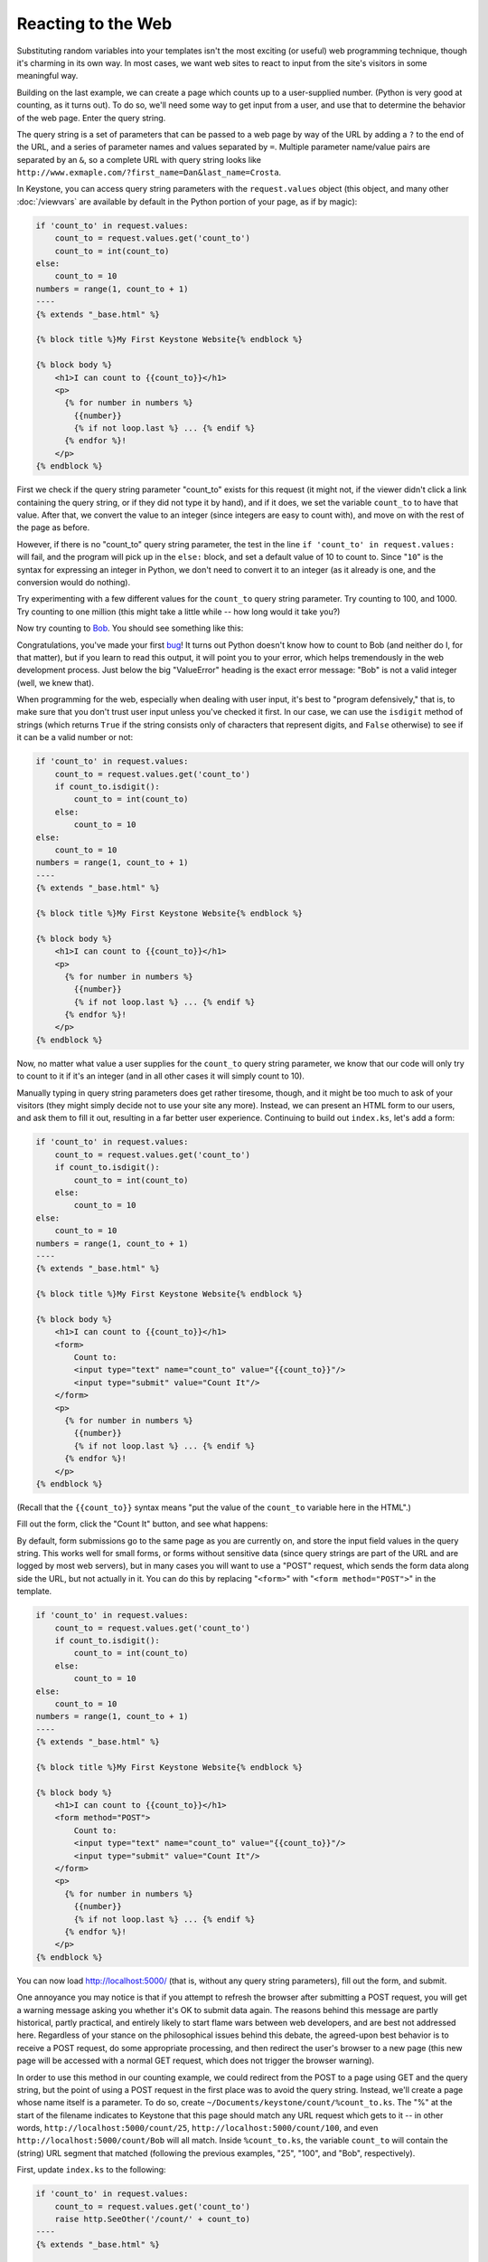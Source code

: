 Reacting to the Web
===================

Substituting random variables into your templates isn't the most exciting
(or useful) web programming technique, though it's charming in its own way.
In most cases, we want web sites to react to input from the site's visitors
in some meaningful way.

Building on the last example, we can create a page which counts up to a
user-supplied number. (Python is very good at counting, as it turns out). To
do so, we'll need some way to get input from a user, and use that to
determine the behavior of the web page. Enter the query string.

The query string is a set of parameters that can be passed to a web page by
way of the URL by adding a ``?`` to the end of the URL, and a series of
parameter names and values separated by ``=``. Multiple parameter name/value
pairs are separated by an ``&``, so a complete URL with query string looks
like ``http://www.exmaple.com/?first_name=Dan&last_name=Crosta``.

In Keystone, you can access query string parameters with the
``request.values`` object (this object, and many other :doc:`/viewvars` are
available by default in the Python portion of your page, as if by magic):

.. code-block:: jinja

    if 'count_to' in request.values:
        count_to = request.values.get('count_to')
        count_to = int(count_to)
    else:
        count_to = 10
    numbers = range(1, count_to + 1)
    ----
    {% extends "_base.html" %}

    {% block title %}My First Keystone Website{% endblock %}

    {% block body %}
        <h1>I can count to {{count_to}}</h1>
        <p>
          {% for number in numbers %}
            {{number}}
            {% if not loop.last %} ... {% endif %}
          {% endfor %}!
        </p>
    {% endblock %}

First we check if the query string parameter "count_to" exists for this
request (it might not, if the viewer didn't click a link containing the
query string, or if they did not type it by hand), and if it does, we set
the variable ``count_to`` to have that value. After that, we convert the
value to an integer (since integers are easy to count with), and move on
with the rest of the page as before.

However, if there is no "count_to" query string parameter, the test in the
line ``if 'count_to' in request.values:`` will fail, and the program will pick
up in the ``else:`` block, and set a default value of 10 to count to. Since
"``10``" is the syntax for expressing an integer in Python, we don't need to
convert it to an integer (as it already is one, and the conversion would do
nothing).

Try experimenting with a few different values for the ``count_to`` query
string parameter. Try counting to 100, and 1000. Try counting to one million
(this might take a little while -- how long would it take you?)

Now try counting to `Bob <http://localhost:5000/?count_to=Bob>`_. You should
see something like this:

.. image:: keystone-bob.png

Congratulations, you've made your first `bug
<http://en.wikipedia.org/wiki/Software_bug>`_! It turns out Python doesn't
know how to count to Bob (and neither do I, for that matter), but if you
learn to read this output, it will point you to your error, which helps
tremendously in the web development process. Just below the big "ValueError"
heading is the exact error message: "Bob" is not a valid integer (well, we
knew that).

When programming for the web, especially when dealing with user input, it's
best to "program defensively," that is, to make sure that you don't trust
user input unless you've checked it first. In our case, we can use the
``isdigit`` method of strings (which returns ``True`` if the string consists
only of characters that represent digits, and ``False`` otherwise) to see if
it can be a valid number or not:

.. code-block:: jinja

    if 'count_to' in request.values:
        count_to = request.values.get('count_to')
        if count_to.isdigit():
            count_to = int(count_to)
        else:
            count_to = 10
    else:
        count_to = 10
    numbers = range(1, count_to + 1)
    ----
    {% extends "_base.html" %}

    {% block title %}My First Keystone Website{% endblock %}

    {% block body %}
        <h1>I can count to {{count_to}}</h1>
        <p>
          {% for number in numbers %}
            {{number}}
            {% if not loop.last %} ... {% endif %}
          {% endfor %}!
        </p>
    {% endblock %}

Now, no matter what value a user supplies for the ``count_to`` query string
parameter, we know that our code will only try to count to it if it's an
integer (and in all other cases it will simply count to 10).

Manually typing in query string parameters does get rather tiresome, though,
and it might be too much to ask of your visitors (they might simply decide
not to use your site any more). Instead, we can present an HTML form to our
users, and ask them to fill it out, resulting in a far better user
experience. Continuing to build out ``index.ks``, let's add a form:

.. code-block:: jinja

    if 'count_to' in request.values:
        count_to = request.values.get('count_to')
        if count_to.isdigit():
            count_to = int(count_to)
        else:
            count_to = 10
    else:
        count_to = 10
    numbers = range(1, count_to + 1)
    ----
    {% extends "_base.html" %}

    {% block title %}My First Keystone Website{% endblock %}

    {% block body %}
        <h1>I can count to {{count_to}}</h1>
        <form>
            Count to:
            <input type="text" name="count_to" value="{{count_to}}"/>
            <input type="submit" value="Count It"/>
        </form>
        <p>
          {% for number in numbers %}
            {{number}}
            {% if not loop.last %} ... {% endif %}
          {% endfor %}!
        </p>
    {% endblock %}

(Recall that the ``{{count_to}}`` syntax means "put the value of the
``count_to`` variable here in the HTML".)

Fill out the form, click the "Count It" button, and see what happens:

.. image:: keystone-count-form.png

By default, form submissions go to the same page as you are currently on,
and store the input field values in the query string. This works well for
small forms, or forms without sensitive data (since query strings are part
of the URL and are logged by most web servers), but in many cases you will
want to use a "POST" request, which sends the form data along side the URL,
but not actually in it. You can do this by replacing "``<form>``" with
"``<form method="POST">``" in the template.

.. code-block:: jinja

    if 'count_to' in request.values:
        count_to = request.values.get('count_to')
        if count_to.isdigit():
            count_to = int(count_to)
        else:
            count_to = 10
    else:
        count_to = 10
    numbers = range(1, count_to + 1)
    ----
    {% extends "_base.html" %}

    {% block title %}My First Keystone Website{% endblock %}

    {% block body %}
        <h1>I can count to {{count_to}}</h1>
        <form method="POST">
            Count to:
            <input type="text" name="count_to" value="{{count_to}}"/>
            <input type="submit" value="Count It"/>
        </form>
        <p>
          {% for number in numbers %}
            {{number}}
            {% if not loop.last %} ... {% endif %}
          {% endfor %}!
        </p>
    {% endblock %}

You can now load `http://localhost:5000/ <http://localhost:5000/>`_ (that
is, without any query string parameters), fill out the form, and submit.

One annoyance you may notice is that if you attempt to refresh the browser
after submitting a POST request, you will get a warning message asking you
whether it's OK to submit data again. The reasons behind this message are
partly historical, partly practical, and entirely likely to start flame wars
between web developers, and are best not addressed here. Regardless of your
stance on the philosophical issues behind this debate, the agreed-upon best
behavior is to receive a POST request, do some appropriate processing, and
then redirect the user's browser to a new page (this new page will be
accessed with a normal GET request, which does not trigger the browser
warning).

In order to use this method in our counting example, we could redirect from
the POST to a page using GET and the query string, but the point of using a
POST request in the first place was to avoid the query string. Instead,
we'll create a page whose name itself is a parameter. To do so, create
``~/Documents/keystone/count/%count_to.ks``. The "%" at the start of the
filename indicates to Keystone that this page should match any URL request
which gets to it -- in other words, ``http://localhost:5000/count/25``,
``http://localhost:5000/count/100``, and even
``http://localhost:5000/count/Bob`` will all match. Inside ``%count_to.ks``,
the variable ``count_to`` will contain the (string) URL segment that
matched (following the previous examples, "25", "100", and "Bob",
respectively).

First, update ``index.ks`` to the following:

.. code-block:: jinja

    if 'count_to' in request.values:
        count_to = request.values.get('count_to')
        raise http.SeeOther('/count/' + count_to)
    ----
    {% extends "_base.html" %}

    {% block title %}My First Keystone Website{% endblock %}

    {% block body %}
        <h1>How high can you count?</h1>
        <form method="POST">
            Count to:
            <input type="text" name="count_to"/>
            <br/>
            <input type="submit" value="Count It"/>
        </form>
    {% endblock %}

This is similar to what ``index.ks`` contained before, but rather than
doing any counting, it simply generates the URL (e.g. "``/count/100``"), and
sends a "SeeOther" (i.e. a redirect) message back to the browser. The
``raise`` statement here breaks the usual flow of processing the Python code
then rendering the template, so that Keystone knows to send a redirect
message to the user's browser.

Next, make ``%count_to.ks`` contain the following:

.. code-block:: jinja

    if count_to.isdigit():
        count_to = int(count_to)
    else:
        count_to = 10
    numbers = range(1, count_to + 1)
    ----
    {% extends "_base.html" %}

    {% block title %}My First Keystone Website{% endblock %}

    {% block body %}
        <h1>I can count to {{count_to}}</h1>
        <p>
          {% for number in numbers %}
            {{number}}
            {% if not loop.last %} ... {% endif %}
          {% endfor %}!
        </p>
        <p><a href="/">Count again</a></p>
    {% endblock %}

Rembmer that the ``count_to`` variable is set based on the name of the
file; if you had named the file ``max_number.ks``, then the variable
``count_to`` would have to be updated to be ``max_number`` in the Python
section of this file. As before, we have to convert it from a string to an
integer, and have a default value on hand in case it cannot be converted.

